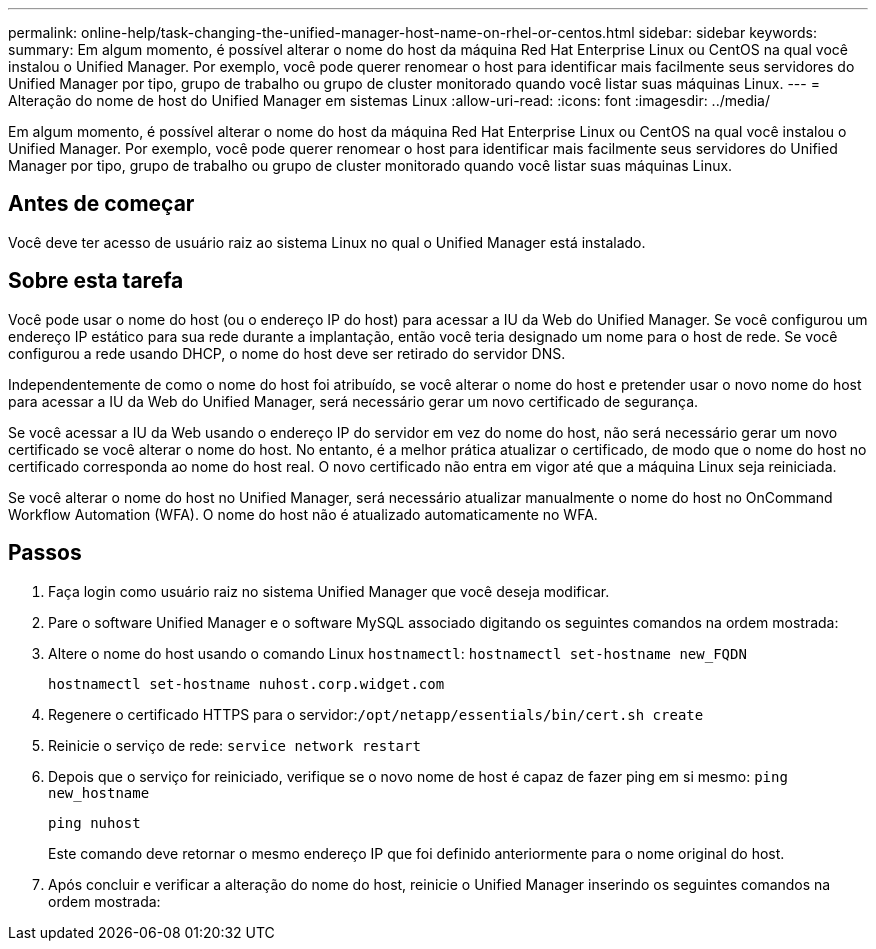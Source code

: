---
permalink: online-help/task-changing-the-unified-manager-host-name-on-rhel-or-centos.html 
sidebar: sidebar 
keywords:  
summary: Em algum momento, é possível alterar o nome do host da máquina Red Hat Enterprise Linux ou CentOS na qual você instalou o Unified Manager. Por exemplo, você pode querer renomear o host para identificar mais facilmente seus servidores do Unified Manager por tipo, grupo de trabalho ou grupo de cluster monitorado quando você listar suas máquinas Linux. 
---
= Alteração do nome de host do Unified Manager em sistemas Linux
:allow-uri-read: 
:icons: font
:imagesdir: ../media/


[role="lead"]
Em algum momento, é possível alterar o nome do host da máquina Red Hat Enterprise Linux ou CentOS na qual você instalou o Unified Manager. Por exemplo, você pode querer renomear o host para identificar mais facilmente seus servidores do Unified Manager por tipo, grupo de trabalho ou grupo de cluster monitorado quando você listar suas máquinas Linux.



== Antes de começar

Você deve ter acesso de usuário raiz ao sistema Linux no qual o Unified Manager está instalado.



== Sobre esta tarefa

Você pode usar o nome do host (ou o endereço IP do host) para acessar a IU da Web do Unified Manager. Se você configurou um endereço IP estático para sua rede durante a implantação, então você teria designado um nome para o host de rede. Se você configurou a rede usando DHCP, o nome do host deve ser retirado do servidor DNS.

Independentemente de como o nome do host foi atribuído, se você alterar o nome do host e pretender usar o novo nome do host para acessar a IU da Web do Unified Manager, será necessário gerar um novo certificado de segurança.

Se você acessar a IU da Web usando o endereço IP do servidor em vez do nome do host, não será necessário gerar um novo certificado se você alterar o nome do host. No entanto, é a melhor prática atualizar o certificado, de modo que o nome do host no certificado corresponda ao nome do host real. O novo certificado não entra em vigor até que a máquina Linux seja reiniciada.

Se você alterar o nome do host no Unified Manager, será necessário atualizar manualmente o nome do host no OnCommand Workflow Automation (WFA). O nome do host não é atualizado automaticamente no WFA.



== Passos

. Faça login como usuário raiz no sistema Unified Manager que você deseja modificar.
. Pare o software Unified Manager e o software MySQL associado digitando os seguintes comandos na ordem mostrada:
. Altere o nome do host usando o comando Linux `hostnamectl`: `hostnamectl set-hostname new_FQDN`
+
`hostnamectl set-hostname nuhost.corp.widget.com`

. Regenere o certificado HTTPS para o servidor:``/opt/netapp/essentials/bin/cert.sh create``
. Reinicie o serviço de rede: `service network restart`
. Depois que o serviço for reiniciado, verifique se o novo nome de host é capaz de fazer ping em si mesmo: `ping new_hostname`
+
`ping nuhost`

+
Este comando deve retornar o mesmo endereço IP que foi definido anteriormente para o nome original do host.

. Após concluir e verificar a alteração do nome do host, reinicie o Unified Manager inserindo os seguintes comandos na ordem mostrada:


